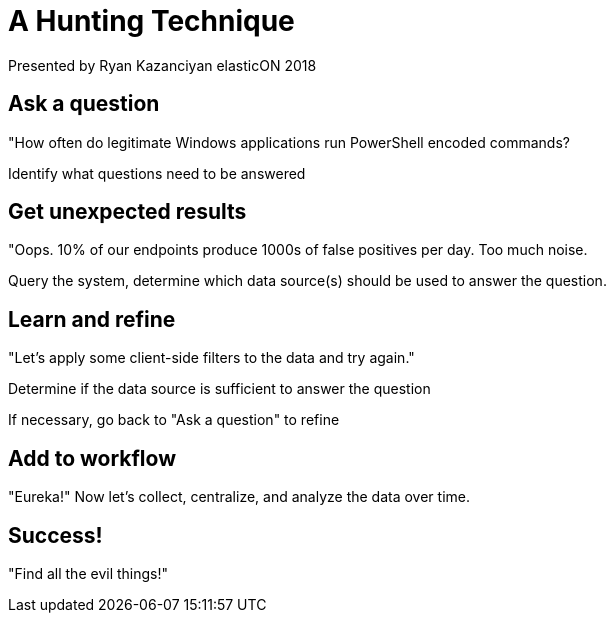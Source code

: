 = A Hunting Technique
Presented by Ryan Kazanciyan elasticON 2018

== Ask a question

"How often do legitimate Windows applications run PowerShell encoded commands?

Identify what questions need to be answered

== Get unexpected results

"Oops. 10% of our endpoints produce 1000s of false positives per day. Too much noise.

Query the system, determine which data source(s) should be used to answer the question.

== Learn and refine

"Let's apply some client-side filters to the data and try again."

Determine if the data source is sufficient to answer the question

If necessary, go back to "Ask a question" to refine

== Add to workflow

"Eureka!" Now let's collect, centralize, and analyze the data over time.

== Success!

"Find all the evil things!"
